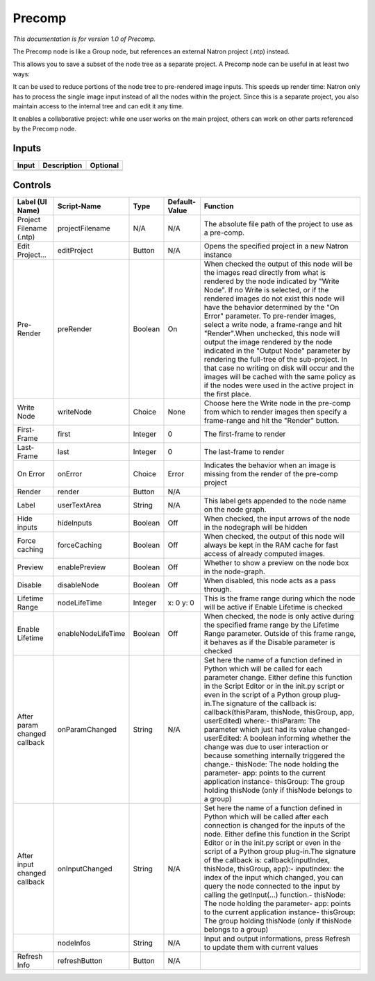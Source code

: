 .. _fr.inria.built-in.Precomp:

Precomp
=======

*This documentation is for version 1.0 of Precomp.*

The Precomp node is like a Group node, but references an external Natron project (.ntp) instead.

This allows you to save a subset of the node tree as a separate project. A Precomp node can be useful in at least two ways:

It can be used to reduce portions of the node tree to pre-rendered image inputs. This speeds up render time: Natron only has to process the single image input instead of all the nodes within the project. Since this is a separate project, you also maintain access to the internal tree and can edit it any time.

It enables a collaborative project: while one user works on the main project, others can work on other parts referenced by the Precomp node.

Inputs
------

+---------+---------------+------------+
| Input   | Description   | Optional   |
+=========+===============+============+
+---------+---------------+------------+

Controls
--------

+--------------------------------+----------------------+-----------+-----------------+-----------------------------------------------------------------------------------------------------------------------------------------------------------------------------------------------------------------------------------------------------------------------------------------------------------------------------------------------------------------------------------------------------------------------------------------------------------------------------------------------------------------------------------------------------------------------------------------------------------------------------------------------------------------------------------------------------------+
| Label (UI Name)                | Script-Name          | Type      | Default-Value   | Function                                                                                                                                                                                                                                                                                                                                                                                                                                                                                                                                                                                                                                                                                                  |
+================================+======================+===========+=================+===========================================================================================================================================================================================================================================================================================================================================================================================================================================================================================================================================================================================================================================================================================================+
| Project Filename (.ntp)        | projectFilename      | N/A       | N/A             | The absolute file path of the project to use as a pre-comp.                                                                                                                                                                                                                                                                                                                                                                                                                                                                                                                                                                                                                                               |
+--------------------------------+----------------------+-----------+-----------------+-----------------------------------------------------------------------------------------------------------------------------------------------------------------------------------------------------------------------------------------------------------------------------------------------------------------------------------------------------------------------------------------------------------------------------------------------------------------------------------------------------------------------------------------------------------------------------------------------------------------------------------------------------------------------------------------------------------+
| Edit Project...                | editProject          | Button    | N/A             | Opens the specified project in a new Natron instance                                                                                                                                                                                                                                                                                                                                                                                                                                                                                                                                                                                                                                                      |
+--------------------------------+----------------------+-----------+-----------------+-----------------------------------------------------------------------------------------------------------------------------------------------------------------------------------------------------------------------------------------------------------------------------------------------------------------------------------------------------------------------------------------------------------------------------------------------------------------------------------------------------------------------------------------------------------------------------------------------------------------------------------------------------------------------------------------------------------+
| Pre-Render                     | preRender            | Boolean   | On              | When checked the output of this node will be the images read directly from what is rendered by the node indicated by "Write Node". If no Write is selected, or if the rendered images do not exist this node will have the behavior determined by the "On Error" parameter. To pre-render images, select a write node, a frame-range and hit "Render".When unchecked, this node will output the image rendered by the node indicated in the "Output Node" parameter by rendering the full-tree of the sub-project. In that case no writing on disk will occur and the images will be cached with the same policy as if the nodes were used in the active project in the first place.                      |
+--------------------------------+----------------------+-----------+-----------------+-----------------------------------------------------------------------------------------------------------------------------------------------------------------------------------------------------------------------------------------------------------------------------------------------------------------------------------------------------------------------------------------------------------------------------------------------------------------------------------------------------------------------------------------------------------------------------------------------------------------------------------------------------------------------------------------------------------+
| Write Node                     | writeNode            | Choice    | None            | Choose here the Write node in the pre-comp from which to render images then specify a frame-range and hit the "Render" button.                                                                                                                                                                                                                                                                                                                                                                                                                                                                                                                                                                            |
+--------------------------------+----------------------+-----------+-----------------+-----------------------------------------------------------------------------------------------------------------------------------------------------------------------------------------------------------------------------------------------------------------------------------------------------------------------------------------------------------------------------------------------------------------------------------------------------------------------------------------------------------------------------------------------------------------------------------------------------------------------------------------------------------------------------------------------------------+
| First-Frame                    | first                | Integer   | 0               | The first-frame to render                                                                                                                                                                                                                                                                                                                                                                                                                                                                                                                                                                                                                                                                                 |
+--------------------------------+----------------------+-----------+-----------------+-----------------------------------------------------------------------------------------------------------------------------------------------------------------------------------------------------------------------------------------------------------------------------------------------------------------------------------------------------------------------------------------------------------------------------------------------------------------------------------------------------------------------------------------------------------------------------------------------------------------------------------------------------------------------------------------------------------+
| Last-Frame                     | last                 | Integer   | 0               | The last-frame to render                                                                                                                                                                                                                                                                                                                                                                                                                                                                                                                                                                                                                                                                                  |
+--------------------------------+----------------------+-----------+-----------------+-----------------------------------------------------------------------------------------------------------------------------------------------------------------------------------------------------------------------------------------------------------------------------------------------------------------------------------------------------------------------------------------------------------------------------------------------------------------------------------------------------------------------------------------------------------------------------------------------------------------------------------------------------------------------------------------------------------+
| On Error                       | onError              | Choice    | Error           | Indicates the behavior when an image is missing from the render of the pre-comp project                                                                                                                                                                                                                                                                                                                                                                                                                                                                                                                                                                                                                   |
+--------------------------------+----------------------+-----------+-----------------+-----------------------------------------------------------------------------------------------------------------------------------------------------------------------------------------------------------------------------------------------------------------------------------------------------------------------------------------------------------------------------------------------------------------------------------------------------------------------------------------------------------------------------------------------------------------------------------------------------------------------------------------------------------------------------------------------------------+
| Render                         | render               | Button    | N/A             |                                                                                                                                                                                                                                                                                                                                                                                                                                                                                                                                                                                                                                                                                                           |
+--------------------------------+----------------------+-----------+-----------------+-----------------------------------------------------------------------------------------------------------------------------------------------------------------------------------------------------------------------------------------------------------------------------------------------------------------------------------------------------------------------------------------------------------------------------------------------------------------------------------------------------------------------------------------------------------------------------------------------------------------------------------------------------------------------------------------------------------+
| Label                          | userTextArea         | String    | N/A             | This label gets appended to the node name on the node graph.                                                                                                                                                                                                                                                                                                                                                                                                                                                                                                                                                                                                                                              |
+--------------------------------+----------------------+-----------+-----------------+-----------------------------------------------------------------------------------------------------------------------------------------------------------------------------------------------------------------------------------------------------------------------------------------------------------------------------------------------------------------------------------------------------------------------------------------------------------------------------------------------------------------------------------------------------------------------------------------------------------------------------------------------------------------------------------------------------------+
| Hide inputs                    | hideInputs           | Boolean   | Off             | When checked, the input arrows of the node in the nodegraph will be hidden                                                                                                                                                                                                                                                                                                                                                                                                                                                                                                                                                                                                                                |
+--------------------------------+----------------------+-----------+-----------------+-----------------------------------------------------------------------------------------------------------------------------------------------------------------------------------------------------------------------------------------------------------------------------------------------------------------------------------------------------------------------------------------------------------------------------------------------------------------------------------------------------------------------------------------------------------------------------------------------------------------------------------------------------------------------------------------------------------+
| Force caching                  | forceCaching         | Boolean   | Off             | When checked, the output of this node will always be kept in the RAM cache for fast access of already computed images.                                                                                                                                                                                                                                                                                                                                                                                                                                                                                                                                                                                    |
+--------------------------------+----------------------+-----------+-----------------+-----------------------------------------------------------------------------------------------------------------------------------------------------------------------------------------------------------------------------------------------------------------------------------------------------------------------------------------------------------------------------------------------------------------------------------------------------------------------------------------------------------------------------------------------------------------------------------------------------------------------------------------------------------------------------------------------------------+
| Preview                        | enablePreview        | Boolean   | Off             | Whether to show a preview on the node box in the node-graph.                                                                                                                                                                                                                                                                                                                                                                                                                                                                                                                                                                                                                                              |
+--------------------------------+----------------------+-----------+-----------------+-----------------------------------------------------------------------------------------------------------------------------------------------------------------------------------------------------------------------------------------------------------------------------------------------------------------------------------------------------------------------------------------------------------------------------------------------------------------------------------------------------------------------------------------------------------------------------------------------------------------------------------------------------------------------------------------------------------+
| Disable                        | disableNode          | Boolean   | Off             | When disabled, this node acts as a pass through.                                                                                                                                                                                                                                                                                                                                                                                                                                                                                                                                                                                                                                                          |
+--------------------------------+----------------------+-----------+-----------------+-----------------------------------------------------------------------------------------------------------------------------------------------------------------------------------------------------------------------------------------------------------------------------------------------------------------------------------------------------------------------------------------------------------------------------------------------------------------------------------------------------------------------------------------------------------------------------------------------------------------------------------------------------------------------------------------------------------+
| Lifetime Range                 | nodeLifeTime         | Integer   | x: 0 y: 0       | This is the frame range during which the node will be active if Enable Lifetime is checked                                                                                                                                                                                                                                                                                                                                                                                                                                                                                                                                                                                                                |
+--------------------------------+----------------------+-----------+-----------------+-----------------------------------------------------------------------------------------------------------------------------------------------------------------------------------------------------------------------------------------------------------------------------------------------------------------------------------------------------------------------------------------------------------------------------------------------------------------------------------------------------------------------------------------------------------------------------------------------------------------------------------------------------------------------------------------------------------+
| Enable Lifetime                | enableNodeLifeTime   | Boolean   | Off             | When checked, the node is only active during the specified frame range by the Lifetime Range parameter. Outside of this frame range, it behaves as if the Disable parameter is checked                                                                                                                                                                                                                                                                                                                                                                                                                                                                                                                    |
+--------------------------------+----------------------+-----------+-----------------+-----------------------------------------------------------------------------------------------------------------------------------------------------------------------------------------------------------------------------------------------------------------------------------------------------------------------------------------------------------------------------------------------------------------------------------------------------------------------------------------------------------------------------------------------------------------------------------------------------------------------------------------------------------------------------------------------------------+
| After param changed callback   | onParamChanged       | String    | N/A             | Set here the name of a function defined in Python which will be called for each parameter change. Either define this function in the Script Editor or in the init.py script or even in the script of a Python group plug-in.The signature of the callback is: callback(thisParam, thisNode, thisGroup, app, userEdited) where:- thisParam: The parameter which just had its value changed- userEdited: A boolean informing whether the change was due to user interaction or because something internally triggered the change.- thisNode: The node holding the parameter- app: points to the current application instance- thisGroup: The group holding thisNode (only if thisNode belongs to a group)   |
+--------------------------------+----------------------+-----------+-----------------+-----------------------------------------------------------------------------------------------------------------------------------------------------------------------------------------------------------------------------------------------------------------------------------------------------------------------------------------------------------------------------------------------------------------------------------------------------------------------------------------------------------------------------------------------------------------------------------------------------------------------------------------------------------------------------------------------------------+
| After input changed callback   | onInputChanged       | String    | N/A             | Set here the name of a function defined in Python which will be called after each connection is changed for the inputs of the node. Either define this function in the Script Editor or in the init.py script or even in the script of a Python group plug-in.The signature of the callback is: callback(inputIndex, thisNode, thisGroup, app):- inputIndex: the index of the input which changed, you can query the node connected to the input by calling the getInput(...) function.- thisNode: The node holding the parameter- app: points to the current application instance- thisGroup: The group holding thisNode (only if thisNode belongs to a group)                                           |
+--------------------------------+----------------------+-----------+-----------------+-----------------------------------------------------------------------------------------------------------------------------------------------------------------------------------------------------------------------------------------------------------------------------------------------------------------------------------------------------------------------------------------------------------------------------------------------------------------------------------------------------------------------------------------------------------------------------------------------------------------------------------------------------------------------------------------------------------+
|                                | nodeInfos            | String    | N/A             | Input and output informations, press Refresh to update them with current values                                                                                                                                                                                                                                                                                                                                                                                                                                                                                                                                                                                                                           |
+--------------------------------+----------------------+-----------+-----------------+-----------------------------------------------------------------------------------------------------------------------------------------------------------------------------------------------------------------------------------------------------------------------------------------------------------------------------------------------------------------------------------------------------------------------------------------------------------------------------------------------------------------------------------------------------------------------------------------------------------------------------------------------------------------------------------------------------------+
| Refresh Info                   | refreshButton        | Button    | N/A             |                                                                                                                                                                                                                                                                                                                                                                                                                                                                                                                                                                                                                                                                                                           |
+--------------------------------+----------------------+-----------+-----------------+-----------------------------------------------------------------------------------------------------------------------------------------------------------------------------------------------------------------------------------------------------------------------------------------------------------------------------------------------------------------------------------------------------------------------------------------------------------------------------------------------------------------------------------------------------------------------------------------------------------------------------------------------------------------------------------------------------------+
